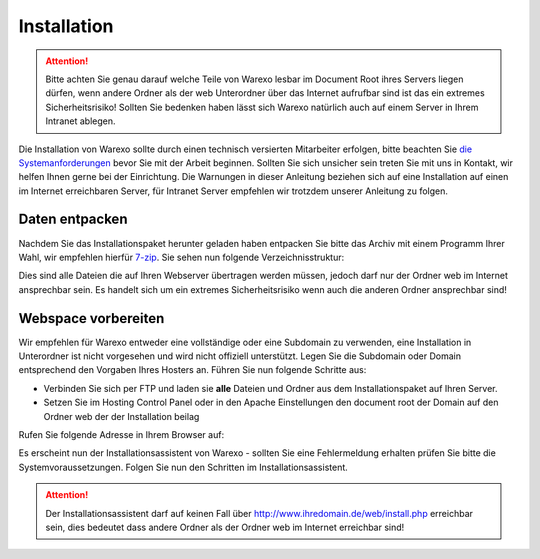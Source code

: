 Installation
############

.. attention:: Bitte achten Sie genau darauf welche Teile von Warexo lesbar im Document Root ihres Servers liegen dürfen, wenn andere Ordner als der web Unterordner über das Internet aufrufbar sind ist das ein extremes Sicherheitsrisiko! Sollten Sie bedenken haben lässt sich Warexo natürlich auch auf einem Server in Ihrem Intranet ablegen.

Die Installation von Warexo sollte durch einen technisch versierten Mitarbeiter erfolgen, bitte beachten Sie `die Systemanforderungen </handbuch/systemvoraussetzungen>`__ bevor Sie mit der Arbeit beginnen. Sollten Sie sich unsicher sein treten Sie mit uns in Kontakt, wir helfen Ihnen gerne bei der Einrichtung. Die Warnungen in dieser Anleitung beziehen sich auf eine Installation auf einen im Internet erreichbaren Server, für Intranet Server empfehlen wir trotzdem unserer Anleitung zu folgen.

Daten entpacken
~~~~~~~~~~~~~~~

Nachdem Sie das Installationspaket herunter geladen haben entpacken Sie bitte das Archiv mit einem Programm Ihrer Wahl, wir empfehlen hierfür `7-zip <http://www.7-zip.de/>`__. Sie sehen nun folgende Verzeichnisstruktur:

|image0|

Dies sind alle Dateien die auf Ihren Webserver übertragen werden müssen, jedoch darf nur der Ordner web im Internet ansprechbar sein. Es handelt sich um ein extremes Sicherheitsrisiko wenn auch die anderen Ordner ansprechbar sind!

Webspace vorbereiten
~~~~~~~~~~~~~~~~~~~~

Wir empfehlen für Warexo entweder eine vollständige oder eine Subdomain zu verwenden, eine Installation in Unterordner ist nicht vorgesehen und wird nicht offiziell unterstützt. Legen Sie die Subdomain oder Domain entsprechend den Vorgaben Ihres Hosters an. Führen Sie nun folgende Schritte aus:

-  Verbinden Sie sich per FTP und laden sie **alle** Dateien und Ordner aus dem Installationspaket auf Ihren Server.
-  Setzen Sie im Hosting Control Panel oder in den Apache Einstellungen den document root der Domain auf den Ordner web der der Installation beilag

Rufen Sie folgende Adresse in Ihrem Browser auf:

.. centered:: `<http://www.ihredomain.de/install.php>`_

Es erscheint nun der Installationsassistent von Warexo - sollten Sie eine Fehlermeldung erhalten prüfen Sie bitte die Systemvoraussetzungen. 
Folgen Sie nun den Schritten im Installationsassistent.

.. attention:: Der Installationsassistent darf auf keinen Fall über http://www.ihredomain.de/web/install.php erreichbar sein, dies bedeutet dass andere Ordner als der Ordner web im Internet erreichbar sind!

.. |image0| image:: /_static/img/screenshots/ordnerstruktur.jpg
   :class: alignnone size-full wp-image-1878
   :width: 111px
   :height: 196px

